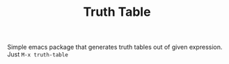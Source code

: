 #+TITLE: Truth Table

Simple emacs package that generates truth tables out of given expression.
Just ~M-x truth-table~
